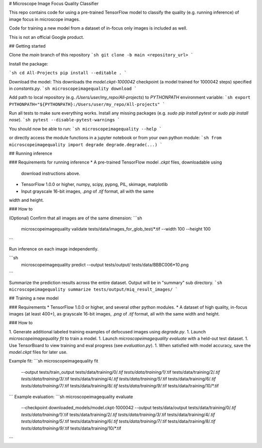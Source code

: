 # Microscope Image Focus Quality Classifier

This repo contains code for using a pre-trained TensorFlow model to classify the
quality (e.g. running inference) of image focus in microscope images.

Code for training a new model from a dataset of in-focus only images is included
as well.

This is not an official Google product.

## Getting started

Clone the `main` branch of this repository
```sh
git clone -b main <repository_url>
```

Install the package:

```sh
cd All-Projects
pip install --editable .
```

Download the model:
This downloads the `model.ckpt-1000042` checkpoint (a model trained
for 1000042 steps) specified in `constants.py`.
```sh
microscopeimagequality download 
```

Add path to local repository (e.g. `/Users/user/my_repo/All-projects`)
to `PYTHONPATH` environment variable:
```sh
export PYTHONPATH="${PYTHONPATH}:/Users/user/my_repo/All-projects"
```

Run all tests to make sure everything works. Install any missing
packages (e.g. `sudo pip install pytest` or `sudo pip install nose`).
```sh
pytest --disable-pytest-warnings
```

You should now be able to run:
```sh
microscopeimagequality --help
```

or directly access the
module functions in a jupyter notebook or from your own python module:
```sh
from microscopeimagequality import degrade
degrade.degrade(...)
```

## Running inference

### Requirements for running inference
* A pre-trained TensorFlow model `.ckpt` files, downloadable using
  download instructions above.
* TensorFlow 1.0.0 or higher, numpy, scipy, pypng, PIL, skimage, matplotlib
* Input grayscale 16-bit images, `.png` of `.tif` format, all with the same
width and height.

### How to

(Optional) Confirm that all images are of the same dimension:
```sh
 microscopeimagequality validate tests/data/images_for_glob_test/*.tif --width 100 --height 100
```

Run inference on each image independently.

```sh
  microscopeimagequality predict \
  --output tests/output/ \
  tests/data/BBBC006*10.png
```

Summarize the prediction results across the entire dataset. Output will be in
"summary" sub directory.
```sh
microscopeimagequality summarize tests/output/miq_result_images/
```

## Training a new model

### Requirements
* TensorFlow 1.0.0 or higher, and several other python modules.
* A dataset of high quality, in-focus images (at least 400+), as grayscale 16-bit
images, `.png` of `.tif` format, all with the same width and height.

### How to

1. Generate additional labeled training examples of defocused images using `degrade.py`.
1. Launch `microscopeimagequality fit` to train a model.
1. Launch `microscopeimagequality evaluate` with a held-out test dataset.
1. Use TensorBoard to view training and eval progress (see `evaluation.py`).
1. When satisfied with model accuracy, save the `model.ckpt` files for later use.


Example fit:
```sh
microscopeimagequality fit \
	--output tests/train_output \
	tests/data/training/0/*.tif \
	tests/data/training/1/*.tif \
	tests/data/training/2/*.tif \
	tests/data/training/3/*.tif \
	tests/data/training/4/*.tif \
	tests/data/training/5/*.tif \
	tests/data/training/6/*.tif \
	tests/data/training/7/*.tif \
	tests/data/training/8/*.tif \
	tests/data/training/9/*.tif \
	tests/data/training/10/*.tif
```
Example evaluation:
```sh
microscopeimagequality evaluate \
	--checkpoint downloaded_models/model.ckpt-1000042 \
	--output tests/data/output \
	tests/data/training/0/*.tif \
	tests/data/training/1/*.tif \
	tests/data/training/2/*.tif \
	tests/data/training/3/*.tif \
	tests/data/training/4/*.tif \
	tests/data/training/5/*.tif \
	tests/data/training/6/*.tif \
	tests/data/training/7/*.tif \
	tests/data/training/8/*.tif \
	tests/data/training/9/*.tif \
	tests/data/training/10/*.tif
```


